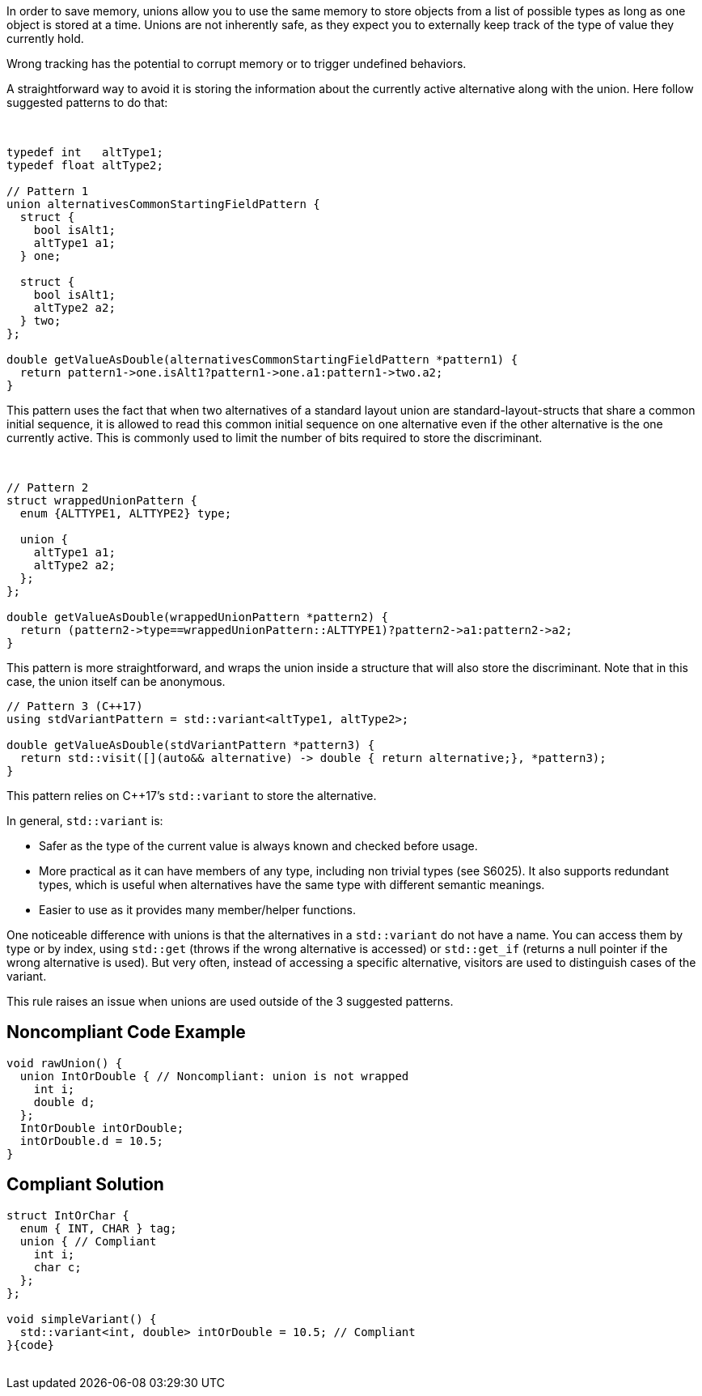 In order to save memory, unions allow you to use the same memory to store objects from a list of possible types as long as one object is stored at a time. Unions are not inherently safe, as they expect you to externally keep track of the type of value they currently hold.



Wrong tracking has the potential to corrupt memory or to trigger undefined behaviors.


A straightforward way to avoid it is storing the information about the currently active alternative along with the union. Here follow suggested patterns to do that:


 

----
typedef int   altType1;
typedef float altType2;

// Pattern 1
union alternativesCommonStartingFieldPattern {
  struct {
    bool isAlt1;
    altType1 a1;
  } one;

  struct {
    bool isAlt1;
    altType2 a2;
  } two;
};

double getValueAsDouble(alternativesCommonStartingFieldPattern *pattern1) {
  return pattern1->one.isAlt1?pattern1->one.a1:pattern1->two.a2;
}
----
This pattern uses the fact that when two alternatives of a standard layout union are standard-layout-structs that share a common initial sequence, it is allowed to read this common initial sequence on one alternative even if the other alternative is the one currently active. This is commonly used to limit the number of bits required to store the discriminant.


 

----
// Pattern 2
struct wrappedUnionPattern {
  enum {ALTTYPE1, ALTTYPE2} type;

  union {
    altType1 a1;
    altType2 a2;
  };
};

double getValueAsDouble(wrappedUnionPattern *pattern2) {
  return (pattern2->type==wrappedUnionPattern::ALTTYPE1)?pattern2->a1:pattern2->a2;
}
----
This pattern is more straightforward, and wraps the union inside a structure that will also store the discriminant. Note that in this case, the union itself can be anonymous.

----
// Pattern 3 (C++17)
using stdVariantPattern = std::variant<altType1, altType2>;

double getValueAsDouble(stdVariantPattern *pattern3) {
  return std::visit([](auto&& alternative) -> double { return alternative;}, *pattern3);
}
----
This pattern relies on {cpp}17’s ``++std::variant++`` to store the alternative.


In general, ``++std::variant++`` is:

* Safer as the type of the current value is always known and checked before usage.
* More practical as it can have members of any type, including non trivial types (see S6025). It also supports redundant types, which is useful when alternatives have the same type with different semantic meanings.
* Easier to use as it provides many member/helper functions.

One noticeable difference with unions is that the alternatives in a ``++std::variant++`` do not have a name. You can access them by type or by index, using ``++std::get++`` (throws if the wrong alternative is accessed) or ``++std::get_if++`` (returns a null pointer if the wrong alternative is used). But very often, instead of accessing a specific alternative, visitors are used to distinguish cases of the variant.


This rule raises an issue when unions are used outside of the 3 suggested patterns.


== Noncompliant Code Example

[source,text]
----
void rawUnion() {
  union IntOrDouble { // Noncompliant: union is not wrapped
    int i;
    double d;
  };
  IntOrDouble intOrDouble;
  intOrDouble.d = 10.5;
}
----


== Compliant Solution

[source,text]
----
struct IntOrChar {
  enum { INT, CHAR } tag;
  union { // Compliant
    int i;
    char c;
  };
};

void simpleVariant() {
  std::variant<int, double> intOrDouble = 10.5; // Compliant
}{code}
 
----

